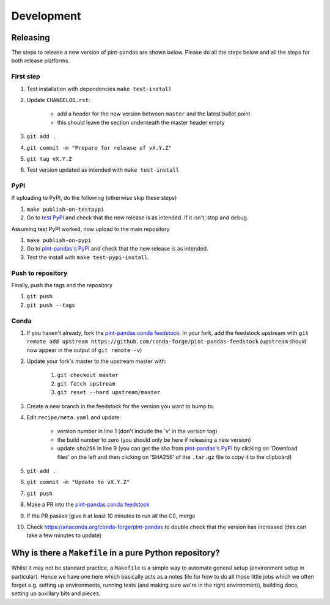 .. development:

Development
===========

Releasing
---------

The steps to release a new version of pint-pandas are shown below.
Please do all the steps below and all the steps for both release platforms.

First step
~~~~~~~~~~

#. Test installation with dependencies ``make test-install``
#. Update ``CHANGELOG.rst``:

    - add a header for the new version between ``master`` and the latest bullet point
    - this should leave the section underneath the master header empty

#. ``git add .``
#. ``git commit -m "Prepare for release of vX.Y.Z"``
#. ``git tag vX.Y.Z``
#. Test version updated as intended with ``make test-install``

PyPI
~~~~

If uploading to PyPI, do the following (otherwise skip these steps)

#. ``make publish-on-testpypi``
#. Go to `test PyPI <https://test.pypi.org/project/pint-pandas/>`_ and check that the new release is as intended. If it isn't, stop and debug.

Assuming test PyPI worked, now upload to the main repository

#. ``make publish-on-pypi``
#. Go to `pint-pandas's PyPI`_ and check that the new release is as intended.
#. Test the install with ``make test-pypi-install``.

Push to repository
~~~~~~~~~~~~~~~~~~

Finally, push the tags and the repository

#. ``git push``
#. ``git push --tags``

Conda
~~~~~

#. If you haven't already, fork the `pint-pandas conda feedstock`_. In your fork, add the feedstock upstream with ``git remote add upstream https://github.com/conda-forge/pint-pandas-feedstock`` (``upstream`` should now appear in the output of ``git remote -v``)
#. Update your fork's master to the upstream master with:

    #. ``git checkout master``
    #. ``git fetch upstream``
    #. ``git reset --hard upstream/master``

#. Create a new branch in the feedstock for the version you want to bump to.
#. Edit ``recipe/meta.yaml`` and update:

    - version number in line 1 (don't include the 'v' in the version tag)
    - the build number to zero (you should only be here if releasing a new version)
    - update ``sha256`` in line 9 (you can get the sha from `pint-pandas's PyPI`_ by clicking on 'Download files' on the left and then clicking on 'SHA256' of the ``.tar.gz`` file to copy it to the clipboard)

#. ``git add .``
#. ``git commit -m "Update to vX.Y.Z"``
#. ``git push``
#. Make a PR into the `pint-pandas conda feedstock`_
#. If the PR passes (give it at least 10 minutes to run all the CI), merge
#. Check https://anaconda.org/conda-forge/pint-pandas to double check that the version has increased (this can take a few minutes to update)

.. _`pint-pandas's PyPI`: https://pypi.org/project/pint-pandas/
.. _`pint-pandas conda feedstock`: https://github.com/conda-forge/pint-pandas-feedstock


Why is there a ``Makefile`` in a pure Python repository?
--------------------------------------------------------

Whilst it may not be standard practice, a ``Makefile`` is a simple way to automate general setup (environment setup in particular).
Hence we have one here which basically acts as a notes file for how to do all those little jobs which we often forget e.g. setting up environments, running tests (and making sure we're in the right environment), building docs, setting up auxillary bits and pieces.
